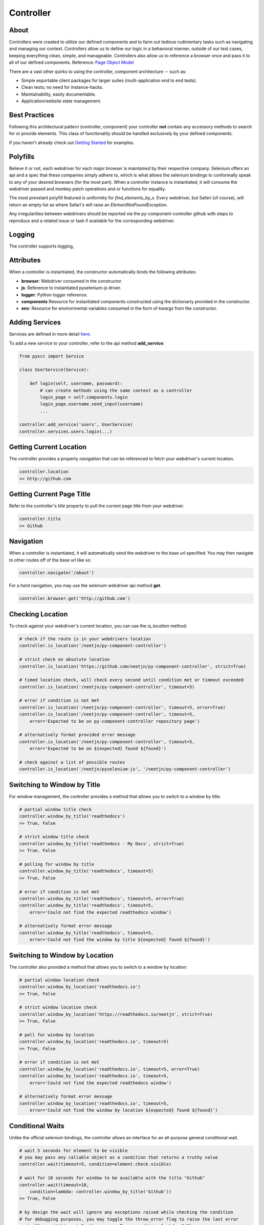 ==========
Controller
==========

About
=====

Controllers were created to utilize our defined components and to farm out tedious rudimentary tasks such as navigating and managing our context.
Controllers allow us to define our logic in a behavioral manner, outside of our test cases, keeping everything clean, simple, and manageable.
Controllers also allow us to reference a browser once and pass it to all of our defined components. Reference: `Page Object Model <http://www.guru99.com/page-object-model-pom-page-factory-in-selenium-ultimate-guide.html>`_

There are a vast other quirks to using the controller, component architecture -- such as:

* Simple exportable client packages for larger suites (multi-application end to end tests).
* Clean tests; no need for instance-hacks.
* Maintainability, easily documentable.
* Application/website state management.

Best Practices
==============

Following this architectural pattern (controller, component) your controller **not** contain any accessory methods to search for or provide elements.
This class of functionality should be handled exclusively by your defined components.

If you haven't already check out `Getting Started <http://py-component-controller.readthedocs.io/en/latest/getting_started.html>`_ for examples.

Polyfills
=========

Believe it or not, each webdriver for each major browser is maintained by their respective company.
Selenium offers an api and a spec that these companies simply adhere to, which is what allows the selenium bindings to conformally speak to any of your desired browsers (for the most part).
When a controller instance is instantiated, it will consume the webdriver passed and monkey patch operations and or functions for equality.

The most prevelant polyfill featured is uniformity for `find_elements_by_x`. Every webdriver, but Safari (of course), will return an empty list as where Safari's will raise an `ElementNotFoundException`.

Any irregularities between webdrivers should be reported via the py-component-controller github with steps to reproduce and a related issue or task if available for the corresponding webdriver.

Logging
=======

The controller supports logging,

Attributes
==========

When a controller is instantiated, the constructor automatically binds the following attributes:

* **browser**: Webdriver consumed in the constructor.
* **js**: Reference to instantiated pyselenium-js driver.
* **logger**: Python logger reference.
* **components** Resource for instantiated components constructed using the dictionarty provided in the constructor.
* **env**: Resource for environmental variables consumed in the form of kwargs from the constructor.

Adding Services
===============

Services are defined in more detail `here <http://py-component-controller.readthedocs.io/en/latest/service.html>`_.

To add a new service to your controller, refer to the api method **add_service**:

.. code-block:: python

    from pyscc import Service

    class UserService(Service):

        def login(self, username, password):
            # can create methods using the same context as a controller
            login_page = self.components.login
            login_page.username.send_input(username)
            ...

    controller.add_service('users', UserService)
    controller.services.users.login(...)

Getting Current Location
==========================

The controller provides a property *navigation* that can be referenced to fetch your webdriver's current location.

.. code-block:: python

    controller.location
    >> http://github.com

Getting Current Page Title
==========================

Refer to the controller's *title* property to pull the current page title from your webdriver.

.. code-block:: python

    controller.title
    >> Github

Navigation
==========

When a controller is instantiated, it will automatically send the webdriver to the base url specified.
You may then navigate to other routes off of the base url like so:

.. code-block:: python

    controller.navigate('/about')

For a *hard* navigation, you may use the selenium webdriver api method **get**.

.. code-block:: python

    controller.browser.get('http://github.com')

Checking Location
=================

To check against your webdriver's current location, you can use the *is_location* method:

.. code-block:: python

    # check if the route is in your webdrivers location
    controller.is_location('/neetjn/py-component-controller')

    # strict check on absolute location
    controller.is_location('https://github.com/neetjn/py-component-controller', strict=True)

    # timed location check, will check every second until condition met or timeout exceeded
    controller.is_location('/neetjn/py-component-controller', timeout=5)

    # error if condition is not met
    controller.is_location('/neetjn/py-component-controller', timeout=5, error=True)
    controller.is_location('/neetjn/py-component-controller', timeout=5,
        error='Expected to be on py-component-controller repository page')

    # alternatively format provided error message
    controller.is_location('/neetjn/py-component-controller', timeout=5,
        error='Expected to be on ${expected} found ${found}')

    # check against a list of possible routes
    controller.is_location('/neetjn/pyselenium-js', '/neetjn/py-component-controller')

Switching to Window by Title
===============================

For window management, the controller provides a method that allows you to switch to a window by title:

.. code-block:: python

    # partial window title check
    controller.window_by_title('readthedocs')
    >> True, False

    # strict window title check
    controller.window_by_title('readthedocs - My Docs', strict=True)
    >> True, False

    # polling for window by title
    controller.window_by_title('readthedocs', timeout=5)
    >> True, False

    # error if condition is not met
    controller.window_by_title('readthedocs', timeout=5, error=True)
    controller.window_by_title('readthedocs', timeout=5,
        error='Could not find the expected readthedocs window')

    # alternatively format error message
    controller.window_by_title('readthedocs', timeout=5,
        error='Could not find the window by title ${expected} found ${found}')

Switching to Window by Location
===============================

The controller also provided a method that allows you to switch to a window by location:

.. code-block:: python

    # partial window location check
    controller.window_by_location('readthedocs.io')
    >> True, False

    # strict window location check
    controller.window_by_location('https://readthedocs.io/neetjn', strict=True)
    >> True, False

    # poll for window by location
    controller.window_by_location('readthedocs.io', timeout=5)
    >> True, False

    # error if condition is not met
    controller.window_by_location('readthedocs.io', timeout=5, error=True)
    controller.window_by_location('readthedocs.io', timeout=5,
        error='Could not find the expected readthedocs window')

    # alternatively format error message
    controller.window_by_location('readthedocs.io', timeout=5,
        error='Could not find the window by location ${expected} found ${found}')

Conditional Waits
=================

Unlike the official selenium bindings, the controller allows an interface for an all-purpose general conditional wait.

.. code-block:: python

    # wait 5 seconds for element to be visible
    # you may pass any callable object as a condition that returns a truthy value
    controller.wait(timeout=5, condition=element.check.visible)

    # wait for 10 seconds for window to be available with the title "Github"
    controller.wait(timeout=10,
        condition=lambda: controller.window_by_title('Github'))
    >> True, False

    # by design the wait will ignore any exceptions raised while checking the condition
    # for debugging purposes, you may toggle the throw_error flag to raise the last error
    controller.wait(timeout=5, throw_error=True, condition=lambda: 0/0)

    # you may toggle the reverse flag to check for a falsy value
    controller.wait(timeout=5, reverse=True, condition=element.check.invisible)


Take a Screenshot
=================

To take a screenshot and drop it to your host machine, use the *screen_shot* method:

.. code-block:: python

    controller.screen_shot('logout')

The screenshot prefix is optional, but this method will automatically generate a unique file name to deter from any io errors and preserve your artifacts.

Get Browser Console Logs
========================

Using `pyselenium-js <https://github.com/neetjn/pyselenium-js/blob/master/pyseleniumjs/e2ejs.py#L130>`_ under the hood we can log our browser's console output.
To initialize the logger, you can reference the *console_logger* method from the controller's js attribute (pysjs reference).
Once you've initialized the logger, use the controller api method *browser_logs* to drop your logs to your host machine.

.. code-block:: python

    # initialize logger
    controller.js.console_logger()

    # dump browser console logs
    controller.browser_logs()

    # dump browsers logs with a log name
    controller.browser_logs('error.logout.redirect')


Terminate Webdriver Session
===========================

Equipped with the controller is an all-webdriver termination mechanism.
This can be especially helpful for provisioned environments using both local and remote webdrivers.

.. code-block:: python

    controller.exit()
